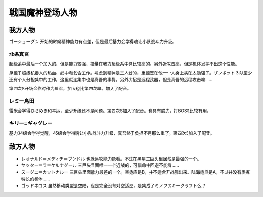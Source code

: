 .. meta::
   :description: ゴーショーグン 开始的时候精神能力有点差，但是最后基力会学得魂让小队战斗力升级。 超级系中最后一个加入的，但是能力较强，技量在我方超级系中算比较高的。另外近攻击高，但是机体发挥不出这个性能。 承担了超级机器人的热血、必中和気合工作。考虑到精神是三人份的，重担压在他一个人身上实在太勉强了。ザンボット３队至少还有个人分担集

.. _srw4_pilots_goshogun:

戦国魔神登场人物
====================================

---------------------
我方人物
---------------------

ゴーショーグン 开始的时候精神能力有点差，但是最后基力会学得魂让小队战斗力升级。

^^^^^^^^^^^^^^^^^^^^^^^^
北条真吾
^^^^^^^^^^^^^^^^^^^^^^^^

超级系中最后一个加入的，但是能力较强，技量在我方超级系中算比较高的。另外近攻击高，但是机体发挥不出这个性能。

承担了超级机器人的热血、必中和気合工作。考虑到精神是三人份的，重担压在他一个人身上实在太勉强了。ザンボット３队至少还有个人分担集中的工作，这里就连集中也是真吾的事情。另外大招是远程武器，但是真吾的远程攻击嘛……

第四次S开场会临时作为盟军，加入也比第四次早。加入了配音。

^^^^^^^^^^^^^^^^^^^^^^^^
レミー島田
^^^^^^^^^^^^^^^^^^^^^^^^

雷米会学得ひらめき和幸运，至少升级还不是问题。第四次S加入了配音。也具有脱力，打BOSS比较有用。

^^^^^^^^^^^^^^^^^^^^^^^^
キリー=ギャグレー
^^^^^^^^^^^^^^^^^^^^^^^^

基力34级会学得觉醒，45级会学得魂让小队战斗力升级，真吾终于负担不用那么重了。第四次S加入了配音。

---------------------
敌方人物
---------------------

* レオナルド＝メディチ＝ブンドル 也就远攻能力能看。不过在黑星三巨头里居然是最强的一个。
* ヤッター＝ラ＝ケルナグール  三巨头里面唯一一个近战的，可惜命中回避不能看……
* スーグニ＝カットナル一 三巨头里面能力最差的一个。空适应是B，并不适合开战舰出来。陆海适应是A，不过并没有发挥特长的机体……
* ゴッドネロス 虽然移动类型是空陆，但是完全没有对空适应，是集成了ミノフスキークラフト么？
